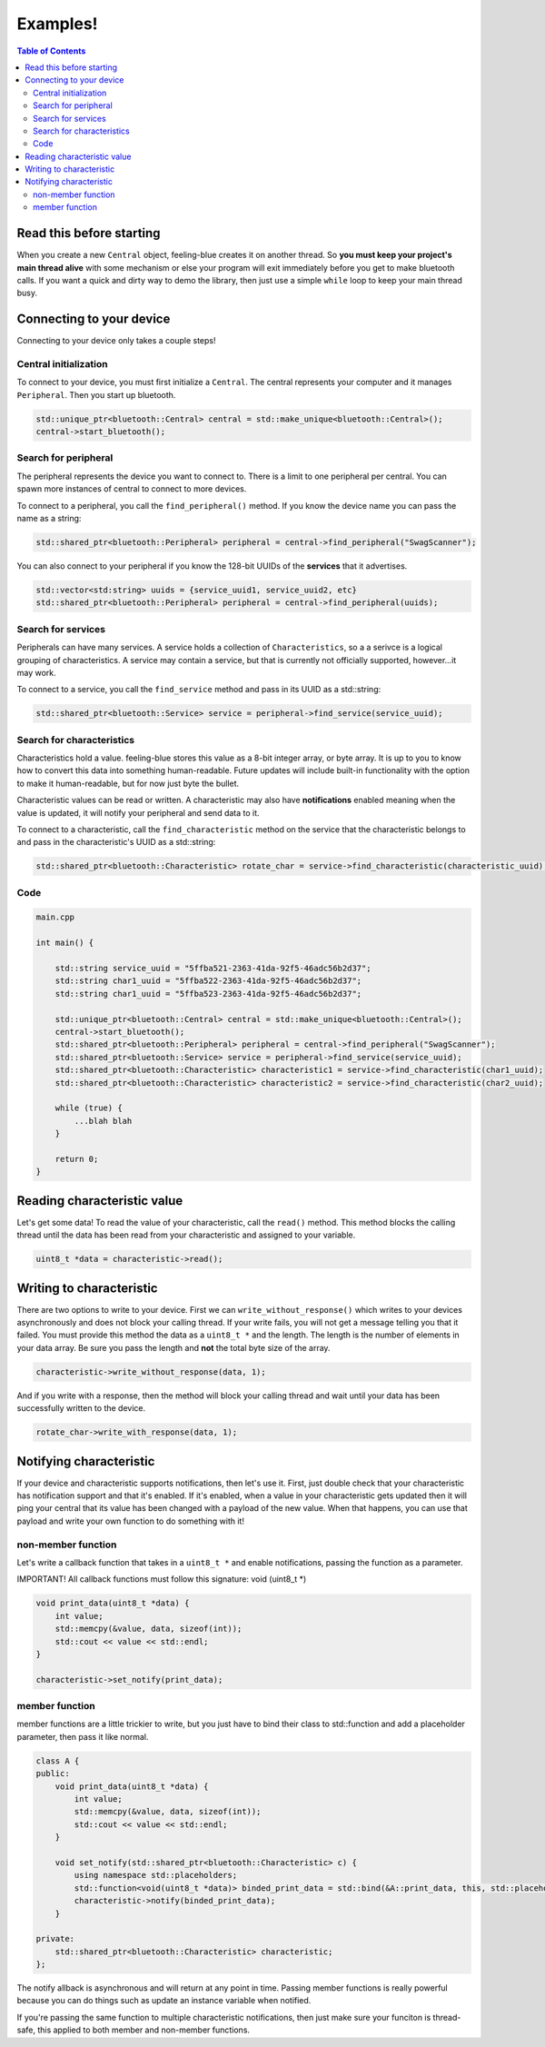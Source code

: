 **********
Examples!
**********

.. contents:: Table of Contents

Read this before starting
=========================

When you create a new ``Central`` object, feeling-blue creates it on another thread.
So **you must keep your project's main thread alive** with some mechanism or else
your program will exit immediately before you get to make bluetooth calls. If you want a quick
and dirty way to demo the library, then just use a simple ``while`` loop to keep your main thread
busy.

Connecting to your device
=========================

Connecting to your device only takes a couple steps!

Central initialization
----------------------

To connect to your device, you must first initialize a ``Central``. The central represents your
computer and it manages ``Peripheral``. Then you start up bluetooth.

.. code:: c++

    std::unique_ptr<bluetooth::Central> central = std::make_unique<bluetooth::Central>();
    central->start_bluetooth();

Search for peripheral
----------------------
The peripheral represents the device you want to connect to. There is a limit to one
peripheral per central. You can spawn more instances of central to connect to more devices.

To connect to a peripheral, you call the ``find_peripheral()`` method. If you know the device name
you can pass the name as a string:

.. code:: c++

    std::shared_ptr<bluetooth::Peripheral> peripheral = central->find_peripheral("SwagScanner");

You can also connect to your peripheral if you know the 128-bit UUIDs of the **services** that it advertises.

.. code:: c++

    std::vector<std:string> uuids = {service_uuid1, service_uuid2, etc}
    std::shared_ptr<bluetooth::Peripheral> peripheral = central->find_peripheral(uuids);

Search for services
-------------------

Peripherals can have many services. A service holds a collection of ``Characteristics``, so a a serivce is
a logical grouping of characteristics. A service may contain a service, but that is currently not officially supported,
however...it may work.

To connect to a service, you call the ``find_service`` method and pass in its UUID as a std::string:

.. code:: c++

    std::shared_ptr<bluetooth::Service> service = peripheral->find_service(service_uuid);

Search for characteristics
--------------------------

Characteristics hold a value. feeling-blue stores this value as a 8-bit integer array, or byte array. It is up to you
to know how to convert this data into something human-readable. Future updates will include built-in functionality
with the option to make it human-readable, but for now just byte the bullet.

Characteristic values can be read or written. A characteristic may also have **notifications** enabled
meaning when the value is updated, it will notify your peripheral and send data to it.

To connect to a characteristic, call the ``find_characteristic`` method on the service that the characteristic belongs to
and pass in the characteristic's UUID as a std::string:

.. code:: c++

    std::shared_ptr<bluetooth::Characteristic> rotate_char = service->find_characteristic(characteristic_uuid);

Code
----

.. code:: c++

    main.cpp

    int main() {

        std::string service_uuid = "5ffba521-2363-41da-92f5-46adc56b2d37";
        std::string char1_uuid = "5ffba522-2363-41da-92f5-46adc56b2d37";
        std::string char1_uuid = "5ffba523-2363-41da-92f5-46adc56b2d37";

        std::unique_ptr<bluetooth::Central> central = std::make_unique<bluetooth::Central>();
        central->start_bluetooth();
        std::shared_ptr<bluetooth::Peripheral> peripheral = central->find_peripheral("SwagScanner");
        std::shared_ptr<bluetooth::Service> service = peripheral->find_service(service_uuid);
        std::shared_ptr<bluetooth::Characteristic> characteristic1 = service->find_characteristic(char1_uuid);
        std::shared_ptr<bluetooth::Characteristic> characteristic2 = service->find_characteristic(char2_uuid);

        while (true) {
            ...blah blah
        }

        return 0;
    }


Reading characteristic value
============================

Let's get some data! To read the value of your characteristic, call the ``read()`` method. This method blocks
the calling thread until the data has been read from your characteristic and assigned to your variable.

.. code:: c++

    uint8_t *data = characteristic->read();


Writing to characteristic
=========================

There are two options to write to your device. First we can ``write_without_response()`` which writes to your
devices asynchronously and does not block your calling thread. If your write fails, you will not get a message
telling you that it failed. You must provide this method the data as a ``uint8_t *`` and the length. The length is the
number of elements in your data array. Be sure you pass the length and **not** the total byte size of the array.

.. code:: c++


    characteristic->write_without_response(data, 1);


And if you write with a response, then the method will block your calling thread and wait until your data has been
successfully written to the device.

.. code:: c++

    rotate_char->write_with_response(data, 1);


Notifying characteristic
========================


If your device and characteristic supports notifications, then let's use it. First, just double check that your characteristic
has notification support and that it's enabled. If it's enabled, when a value in your characteristic gets updated then it will
ping your central that its value has been changed with a payload of the new value. When that happens, you can
use that payload and write your own function to do something with it!

non-member function
-------------------

Let's write a callback function that takes in a ``uint8_t *`` and enable notifications, passing the function as a parameter.

IMPORTANT! All callback functions must follow this signature: void (uint8_t *)

.. code:: c++

    void print_data(uint8_t *data) {
        int value;
        std::memcpy(&value, data, sizeof(int));
        std::cout << value << std::endl;
    }

    characteristic->set_notify(print_data);


member function
---------------

member functions are a little trickier to write, but you just have to bind their class to std::function
and add a placeholder parameter, then pass it like normal.

.. code:: c++

    class A {
    public:
        void print_data(uint8_t *data) {
            int value;
            std::memcpy(&value, data, sizeof(int));
            std::cout << value << std::endl;
        }

        void set_notify(std::shared_ptr<bluetooth::Characteristic> c) {
            using namespace std::placeholders;
            std::function<void(uint8_t *data)> binded_print_data = std::bind(&A::print_data, this, std::placeholders::_1);
            characteristic->notify(binded_print_data);
        }

    private:
        std::shared_ptr<bluetooth::Characteristic> characteristic;
    };

The notify allback is asynchronous and will return at any point in time.
Passing member functions is really powerful because you can do things such as update an instance variable when notified.

If you're passing the same function to multiple characteristic notifications, then just make sure your funciton is thread-safe, this
applied to both member and non-member functions.